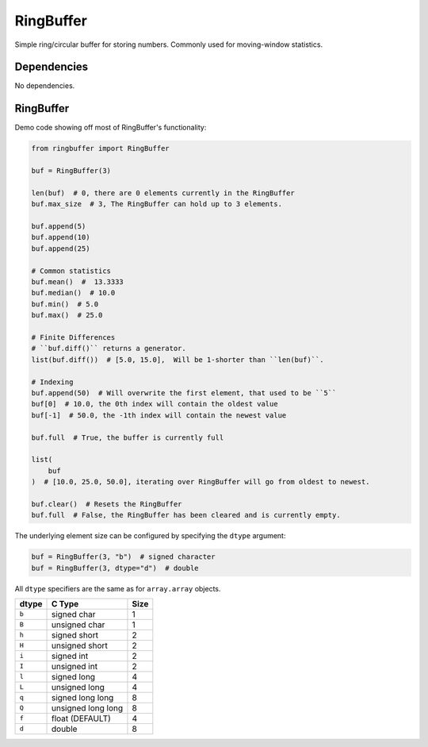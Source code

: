 RingBuffer
==========
Simple ring/circular buffer for storing numbers.
Commonly used for moving-window statistics.

Dependencies
^^^^^^^^^^^^

No dependencies.

RingBuffer
^^^^^^^^^^
Demo code showing off most of RingBuffer's functionality:

.. code-block:: python

   from ringbuffer import RingBuffer

   buf = RingBuffer(3)

   len(buf)  # 0, there are 0 elements currently in the RingBuffer
   buf.max_size  # 3, The RingBuffer can hold up to 3 elements.

   buf.append(5)
   buf.append(10)
   buf.append(25)

   # Common statistics
   buf.mean()  #  13.3333
   buf.median()  # 10.0
   buf.min()  # 5.0
   buf.max()  # 25.0

   # Finite Differences
   # ``buf.diff()`` returns a generator.
   list(buf.diff())  # [5.0, 15.0],  Will be 1-shorter than ``len(buf)``.

   # Indexing
   buf.append(50)  # Will overwrite the first element, that used to be ``5``
   buf[0]  # 10.0, the 0th index will contain the oldest value
   buf[-1]  # 50.0, the -1th index will contain the newest value

   buf.full  # True, the buffer is currently full

   list(
       buf
   )  # [10.0, 25.0, 50.0], iterating over RingBuffer will go from oldest to newest.

   buf.clear()  # Resets the RingBuffer
   buf.full  # False, the RingBuffer has been cleared and is currently empty.


The underlying element size can be configured by specifying the ``dtype`` argument:

.. code-block:: python

   buf = RingBuffer(3, "b")  # signed character
   buf = RingBuffer(3, dtype="d")  # double

All ``dtype`` specifiers are the same as for ``array.array`` objects.

+-------+--------------------+------+
| dtype | C Type             | Size |
+=======+====================+======+
| ``b`` | signed char        | 1    |
+-------+--------------------+------+
| ``B`` | unsigned char      | 1    |
+-------+--------------------+------+
| ``h`` | signed short       | 2    |
+-------+--------------------+------+
| ``H`` | unsigned short     | 2    |
+-------+--------------------+------+
| ``i`` | signed int         | 2    |
+-------+--------------------+------+
| ``I`` | unsigned int       | 2    |
+-------+--------------------+------+
| ``l`` | signed long        | 4    |
+-------+--------------------+------+
| ``L`` | unsigned long      | 4    |
+-------+--------------------+------+
| ``q`` | signed long long   | 8    |
+-------+--------------------+------+
| ``Q`` | unsigned long long | 8    |
+-------+--------------------+------+
| ``f`` | float (DEFAULT)    | 4    |
+-------+--------------------+------+
| ``d`` | double             | 8    |
+-------+--------------------+------+
